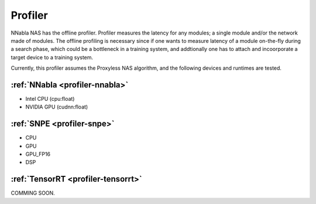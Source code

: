Profiler
--------

NNabla NAS has the offline profiler. Profiler measures the latency for any modules; a single module and/or the network made of modules. The offline profiling is necessary since if one wants to measure latency of a module on-the-fly during a search phase, which could be a bottleneck in a training system, and addtionally one has to attach and incoorporate a target device to a training system.

Currently, this profiler assumes the Proxyless NAS algorithm, and the following devices and runtimes are tested.


:ref:`NNabla <profiler-nnabla>`
^^^^^^^^^^^^^^^^^^^^^^^^^^^^^^^
- Intel CPU (cpu:float)
- NVIDIA GPU (cudnn:float)


:ref:`SNPE <profiler-snpe>`
^^^^^^^^^^^^^^^^^^^^^^^^^^^
- CPU
- GPU
- GPU_FP16
- DSP

:ref:`TensorRT <profiler-tensorrt>`
^^^^^^^^^^^^^^^^^^^^^^^^^^^^^^^^^^^

COMMING SOON.



